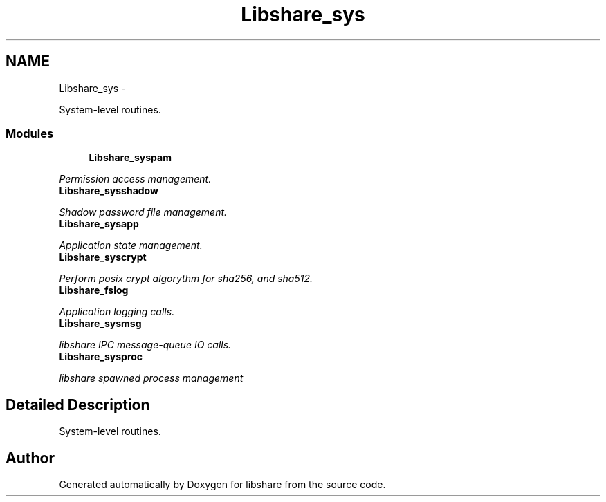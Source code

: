 .TH "Libshare_sys" 3 "8 May 2015" "Version 2.26" "libshare" \" -*- nroff -*-
.ad l
.nh
.SH NAME
Libshare_sys \- 
.PP
System-level routines.  

.SS "Modules"

.in +1c
.ti -1c
.RI "\fBLibshare_syspam\fP"
.br
.PP

.RI "\fIPermission access management. \fP"
.ti -1c
.RI "\fBLibshare_sysshadow\fP"
.br
.PP

.RI "\fIShadow password file management. \fP"
.ti -1c
.RI "\fBLibshare_sysapp\fP"
.br
.PP

.RI "\fIApplication state management. \fP"
.ti -1c
.RI "\fBLibshare_syscrypt\fP"
.br
.PP

.RI "\fIPerform posix crypt algorythm for sha256, and sha512. \fP"
.ti -1c
.RI "\fBLibshare_fslog\fP"
.br
.PP

.RI "\fIApplication logging calls. \fP"
.ti -1c
.RI "\fBLibshare_sysmsg\fP"
.br
.PP

.RI "\fIlibshare IPC message-queue IO calls. \fP"
.ti -1c
.RI "\fBLibshare_sysproc\fP"
.br
.PP

.RI "\fIlibshare spawned process management \fP"
.in -1c
.SH "Detailed Description"
.PP 
System-level routines. 
.SH "Author"
.PP 
Generated automatically by Doxygen for libshare from the source code.
